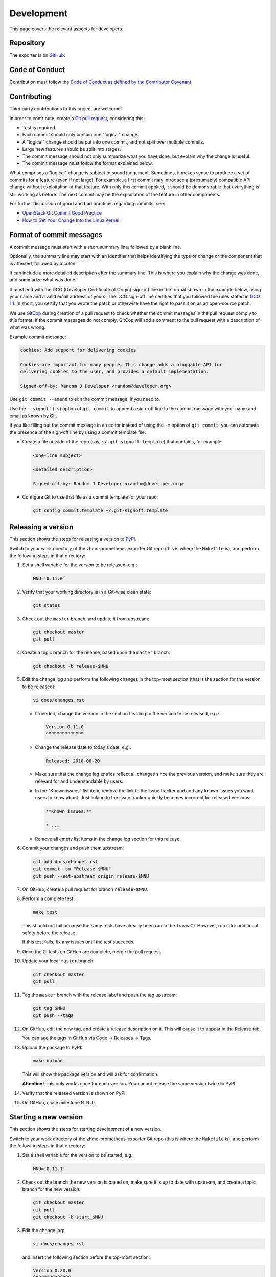 .. Copyright 2018 IBM Corp. All Rights Reserved.
..
.. Licensed under the Apache License, Version 2.0 (the "License");
.. you may not use this file except in compliance with the License.
.. You may obtain a copy of the License at
..
..    http://www.apache.org/licenses/LICENSE-2.0
..
.. Unless required by applicable law or agreed to in writing, software
.. distributed under the License is distributed on an "AS IS" BASIS,
.. WITHOUT WARRANTIES OR CONDITIONS OF ANY KIND, either express or implied.
.. See the License for the specific language governing permissions and
.. limitations under the License.

Development
===========

This page covers the relevant aspects for developers.

Repository
----------

The exporter is on `GitHub`_.

.. _GitHub: https://github.com/zhmcclient/zhmc-prometheus-exporter

Code of Conduct
---------------

Contribution must follow the `Code of Conduct as defined by the Contributor Covenant`_.

.. _Code of Conduct as defined by the Contributor Covenant: https://www.contributor-covenant.org/version/1/4/code-of-conduct

Contributing
------------

Third party contributions to this project are welcome!

In order to contribute, create a `Git pull request`_, considering this:

.. _Git pull request: https://help.github.com/articles/using-pull-requests/

* Test is required.
* Each commit should only contain one "logical" change.
* A "logical" change should be put into one commit, and not split over multiple
  commits.
* Large new features should be split into stages.
* The commit message should not only summarize what you have done, but explain
  why the change is useful.
* The commit message must follow the format explained below.

What comprises a "logical" change is subject to sound judgement. Sometimes, it makes sense to produce a set of commits for a feature (even if not large). For example, a first commit may introduce a (presumably) compatible API change without exploitation of that feature. With only this commit applied, it should be demonstrable that everything is still working as before. The next commit may be the exploitation of the feature in other components.

For further discussion of good and bad practices regarding commits, see:

* `OpenStack Git Commit Good Practice`_
* `How to Get Your Change Into the Linux Kernel`_

.. _OpenStack Git Commit Good Practice: https://wiki.openstack.org/wiki/GitCommitMessages
.. _How to Get Your Change Into the Linux Kernel: https://www.kernel.org/doc/Documentation/SubmittingPatches

Format of commit messages
-------------------------

A commit message must start with a short summary line, followed by a blank line.

Optionally, the summary line may start with an identifier that helps identifying the type of change or the component that is affected, followed by a colon.

It can include a more detailed description after the summary line. This is where you explain why the change was done, and summarize what was done.

It must end with the DCO (Developer Certificate of Origin) sign-off line in the format shown in the example below, using your name and a valid email address of yours. The DCO sign-off line certifies that you followed the rules stated in `DCO 1.1`_. In short, you certify that you wrote the patch or otherwise have the right to pass it on as an open-source patch.

.. _DCO 1.1: https://developercertificate.org/

We use `GitCop`_ during creation of a pull request to check whether the commit messages in the pull request comply to this format. If the commit messages do not comply, GitCop will add a comment to the pull request with a description of what was wrong.

.. _GitCop: http://gitcop.com/

Example commit message:

.. code-block:: text

    cookies: Add support for delivering cookies

    Cookies are important for many people. This change adds a pluggable API for
    delivering cookies to the user, and provides a default implementation.

    Signed-off-by: Random J Developer <random@developer.org>

Use ``git commit --amend`` to edit the commit message, if you need to.

Use the ``--signoff`` (``-s``) option of ``git commit`` to append a sign-off line to the commit message with your name and email as known by Git.

If you like filling out the commit message in an editor instead of using the ``-m`` option of ``git commit``, you can automate the presence of the sign-off line by using a commit template file:

* Create a file outside of the repo (say, ``~/.git-signoff.template``)
  that contains, for example:

  .. code-block:: text

      <one-line subject>

      <detailed description>

      Signed-off-by: Random J Developer <random@developer.org>

* Configure Git to use that file as a commit template for your repo:

  .. code-block:: text

      git config commit.template ~/.git-signoff.template

Releasing a version
-------------------

This section shows the steps for releasing a version to `PyPI`_.

.. _PyPI: https://pypi.python.org/

Switch to your work directory of the zhmc-prometheus-exporter Git repo
(this is where the ``Makefile`` is), and perform the following steps in that
directory:

1.  Set a shell variable for the version to be released, e.g.:

    .. code-block:: bash

        MNU='0.11.0'

2.  Verify that your working directory is in a Git-wise clean state:

    .. code-block:: bash

        git status

3.  Check out the ``master`` branch, and update it from upstream:

    .. code-block:: bash

        git checkout master
        git pull

4.  Create a topic branch for the release, based upon the ``master`` branch:

    .. code-block:: bash

        git checkout -b release-$MNU

5.  Edit the change log and perform the following changes in the top-most
    section (that is the section for the version to be released):

    .. code-block:: bash

        vi docs/changes.rst

    * If needed, change the version in the section heading to the version to be
      released, e.g.:

      .. code-block:: text

          Version 0.11.0
          ^^^^^^^^^^^^^^

    * Change the release date to today's date, e.g.:

      .. code-block:: text

          Released: 2018-08-20

    * Make sure that the change log entries reflect all changes since the
      previous version, and make sure they are relevant for and understandable
      by users.

    * In the "Known issues" list item, remove the link to the issue tracker and
      add any known issues you want users to know about. Just linking to the
      issue tracker quickly becomes incorrect for released versions:

      .. code-block:: text

          **Known issues:**

          * ...

    * Remove all empty list items in the change log section for this release.

6.  Commit your changes and push them upstream:

    .. code-block:: bash

        git add docs/changes.rst
        git commit -sm "Release $MNU"
        git push --set-upstream origin release-$MNU

7.  On GitHub, create a pull request for branch ``release-$MNU``.

8.  Perform a complete test:

    .. code-block:: bash

        make test

    This should not fail because the same tests have already been run in the
    Travis CI. However, run it for additional safety before the release.

    If this test fails, fix any issues until the test succeeds.

9.  Once the CI tests on GitHub are complete, merge the pull request.

10. Update your local ``master`` branch:

    .. code-block:: bash

        git checkout master
        git pull

11. Tag the ``master`` branch with the release label and push the tag upstream:

    .. code-block:: bash

        git tag $MNU
        git push --tags

12. On GitHub, edit the new tag, and create a release description on it. This
    will cause it to appear in the Release tab.

    You can see the tags in GitHub via Code -> Releases -> Tags.

13. Upload the package to PyPI:

    .. code-block:: bash

        make upload

    This will show the package version and will ask for confirmation.

    **Attention!** This only works once for each version. You cannot release
    the same version twice to PyPI.

14. Verify that the released version is shown on PyPI.

15. On GitHub, close milestone ``M.N.U``.

Starting a new version
----------------------

This section shows the steps for starting development of a new version.

Switch to your work directory of the zhmc-prometheus-exporter Git repo
(this is where the ``Makefile`` is), and perform the following steps in that
directory:

1.  Set a shell variable for the version to be started, e.g.:

    .. code-block:: bash

        MNU='0.11.1'

2.  Check out the branch the new version is based on, make sure it is up to
    date with upstream, and create a topic branch for the new version:

    .. code-block:: text

        git checkout master
        git pull
        git checkout -b start_$MNU

3.  Edit the change log:

    .. code-block:: text

        vi docs/changes.rst

    and insert the following section before the top-most section:

    .. code-block:: text

        Version 0.20.0
        ^^^^^^^^^^^^^^

        Released: not yet

        **Incompatible changes:**

        **Deprecations:**

        **Bug fixes:**

        **Enhancements:**

        **Cleanup:**

        **Known issues:**

        * See `list of open issues`_.

        .. _`list of open issues`: https://github.com/zhmcclient/zhmc-prometheus-exporter/issues

4.  Commit your changes and push them upstream:

    .. code-block:: text

        git add docs/changes.rst
        git commit -sm "Start $MNU"
        git push --set-upstream origin start_$MNU

5.  On GitHub, create a Pull Request for branch ``start_M.N.U``.

6.  On GitHub, create a milestone for the new version ``M.N.U``.

    You can create a milestone in GitHub via Issues -> Milestones -> New
    Milestone.

7.  On GitHub, go through all open issues and pull requests that still have
    milestones for previous releases set, and either set them to the new
    milestone, or to have no milestone.

8.  On GitHub, once the checks for this Pull Request succeed:

    * Merge the Pull Request (no review is needed)
    * Delete the branch of the Pull Request (``start_M.N.U``)

9.  Checkout the branch the new version is based on, update it from upstream, and
    delete the local topic branch you created:

    .. code-block:: text

        git checkout master
        git pull
        git branch -d start_$MNU

Build a package
---------------

You can build a binary and a source distribution with

.. code-block:: bash

  $ make build

You will find the files ``zhmc_prometheus_exporter-VERSION_NUMBER-py2.py3-none-any.whl`` and ``zhmc_prometheus_exporter-VERSION_NUMBER.tar.gz`` in the ``dist`` folder, the former being the binary and the latter being the source distribution.

The binary could then be installed with

.. code-block:: bash

  $ pip3 install zhmc_prometheus_exporter-VERSION_NUMBER-py2.py3-none-any.whl

The source distribution (a more minimal version of the repository) can be unpacked with

.. code-block:: bash

  $ tar xfz zhmc_prometheus_exporter-VERSION_NUMBER.tar.gz

Build the documentation
-----------------------

You can build the documentation as HTML with

.. code-block:: bash

  $ make builddoc

The root for the built documentation will be ``docs/_build/index.html``.

Unit & lint testing
-------------------

You can perform unit tests based on ``unittest`` with

.. code-block:: bash

  $ make test

If you want to speed up test time, you can remove the timeout test.

You can perform lint tests based on ``flake8`` with

.. code-block:: bash

  $ make lint

Cleanup processes
-----------------

The package can be uninstalled with

.. code-block:: bash

  $ make uninstall

The unnecessary files from the build process can be removed with

.. code-block:: bash

  $ make clean
